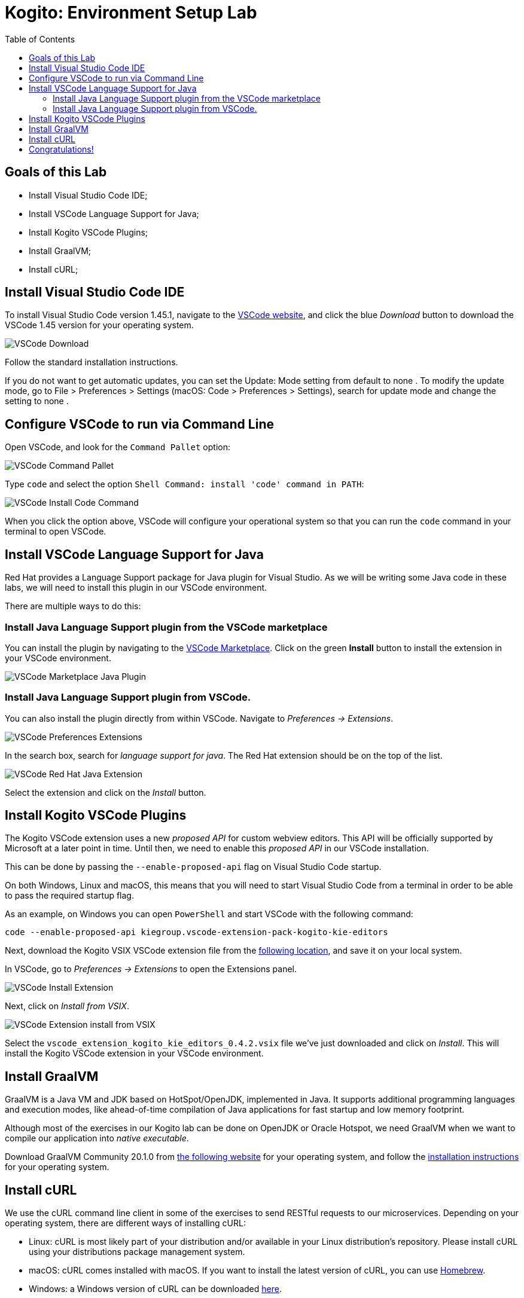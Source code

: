 :scrollbar:
:toc2:
:source-highlighter: pygments
:pygments-style: emacs
:linkattrs:


= Kogito: Environment Setup Lab

== Goals of this Lab

* Install Visual Studio Code IDE;
* Install VSCode Language Support for Java;
* Install Kogito VSCode Plugins;
* Install GraalVM;
* Install cURL;

== Install Visual Studio Code IDE

To install Visual Studio Code version 1.45.1, navigate to the https://code.visualstudio.com/[VSCode website], and click the blue _Download_ button to download the VSCode 1.45 version for your operating system.

image:images/vscode-download-page.png[VSCode Download]

Follow the standard installation instructions.

If you do not want to get automatic updates, you can set the Update: Mode setting from default to none . To modify the update mode, go to File > Preferences > Settings (macOS: Code > Preferences > Settings), search for update mode and change the setting to none .

== Configure VSCode to run via Command Line

Open VSCode, and look for the `Command Pallet` option:

image:images/vscode-command-pallet.png[VSCode Command Pallet]

Type `code` and select the option `Shell Command: install 'code' command in PATH`:

image:images/vscode-install-code-cmd.png[VSCode Install Code Command]

When you click the option above, VSCode will configure your operational system so that you can run the `code` command in your terminal to open VSCode.

== Install VSCode Language Support for Java

Red Hat provides a Language Support package for Java plugin for Visual Studio. As we will be writing some Java code in these labs, we will need to install this plugin in our VSCode environment.

There are multiple ways to do this:

=== Install Java Language Support plugin from the VSCode marketplace
You can install the plugin by navigating to the https://marketplace.visualstudio.com/items?itemName=redhat.java[VSCode Marketplace].
Click on the green *Install* button to install the extension in your VSCode environment.

image:images/vscode-marketplace-java-plugin.png[VSCode Marketplace Java Plugin]

=== Install Java Language Support plugin from VSCode.
You can also install the plugin directly from within VSCode. Navigate to _Preferences -> Extensions_.

image:images/vscode-preferences-extensions.png[VSCode Preferences Extensions]

In the search box, search for _language support for java_. The Red Hat extension should be on the top of the list.

image:images/vscode-redhat-java-extension.png[VSCode Red Hat Java Extension]

Select the extension and click on the _Install_ button.


== Install Kogito VSCode Plugins

The Kogito VSCode extension uses a new _proposed API_ for custom webview editors. This API will be officially supported by Microsoft at a later point in time.
Until then, we need to enable this _proposed API_ in our VSCode installation.

This can be done by passing the `--enable-proposed-api` flag on Visual Studio Code startup.

On both Windows, Linux and macOS, this means that you will need to start Visual Studio Code from a terminal in order to be able to pass the required startup flag.

As an example, on Windows you can open `PowerShell` and start VSCode with the following command:

```console
code --enable-proposed-api kiegroup.vscode-extension-pack-kogito-kie-editors
```

Next, download the Kogito VSIX VSCode extension file from the https://github.com/kiegroup/kogito-tooling/releases/download/0.4.2/vscode_extension_kogito_kie_editors_0.4.2.vsix[following location], and save it on your local system.

In VSCode, go to _Preferences -> Extensions_ to open the Extensions panel.

image:images/vscode-install-extension.png[VSCode Install Extension]

Next, click on _Install from VSIX_.

image:images/vscode-extensions-install-from-vsix.png[VSCode Extension install from VSIX]

Select the `vscode_extension_kogito_kie_editors_0.4.2.vsix` file we've just downloaded and click on _Install_. This will install the Kogito VSCode extension in your VSCode environment.


== Install GraalVM

GraalVM is a Java VM and JDK based on HotSpot/OpenJDK, implemented in Java.
It supports additional programming languages and execution modes, like ahead-of-time compilation of Java applications for fast startup and low memory footprint.

Although most of the exercises in our Kogito lab can be done on OpenJDK or Oracle Hotspot, we need GraalVM when we want to compile our application into _native executable_.

Download GraalVM Community 20.1.0 from https://www.graalvm.org/downloads/[the following website] for your operating system, and follow the https://www.graalvm.org/getting-started/#install-graalvm[installation instructions] for your operating system.


== Install cURL

We use the cURL command line client in some of the exercises to send RESTful requests to our microservices.  Depending on your operating system, there are different ways of installing cURL:

* Linux: cURL is most likely part of your distribution and/or available in your Linux distribution's repository. Please install cURL using your distributions package management system.
* macOS: cURL comes installed with macOS. If you want to install the latest version of cURL, you can use https://brew.sh/[Homebrew].
* Windows: a Windows version of cURL can be downloaded https://curl.haxx.se/windows/[here].


== Congratulations!

We've setup the complete platform to run our Kogito Labs.
